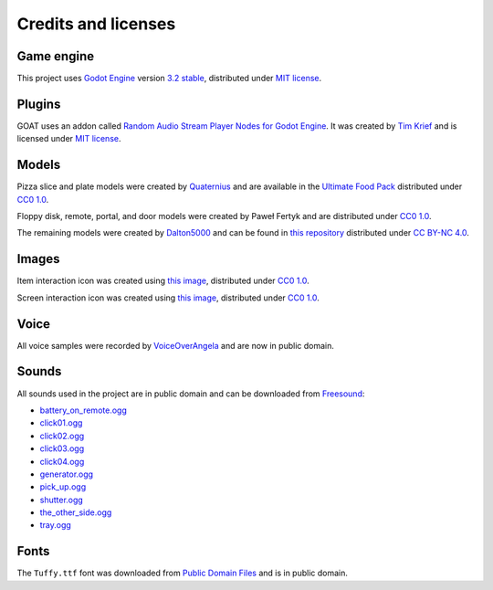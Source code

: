 Credits and licenses
====================

Game engine
-----------

This project uses `Godot Engine`_ version `3.2 stable`_, distributed
under `MIT license`_.

Plugins
-------

GOAT uses an addon called `Random Audio Stream Player Nodes for Godot Engine`_.
It was created by `Tim Krief`_ and is licensed under `MIT license <https://gitlab.com/timkrief/godot-random-audio-stream-player/-/blob/master/LICENSE.txt>`__.

Models
------

Pizza slice and plate models were created by `Quaternius`_ and are
available in the `Ultimate Food Pack`_ distributed under `CC0 1.0`_.

Floppy disk, remote, portal, and door models were created by Paweł
Fertyk and are distributed under `CC0 1.0`_.

The remaining models were created by `Dalton5000`_ and can be found in
`this repository`_ distributed under `CC BY-NC 4.0`_.

Images
------

Item interaction icon was created using `this image`_, distributed under
`CC0 1.0`_.

Screen interaction icon was created using `this
image <https://publicdomainvectors.org/en/free-clipart/Zoom-in-sign/44722.html>`__,
distributed under `CC0 1.0`_.

Voice
-----

All voice samples were recorded by `VoiceOverAngela`_ and are now in
public domain.

Sounds
------

All sounds used in the project are in public domain and can be
downloaded from `Freesound`_:

-  `battery_on_remote.ogg`_
-  `click01.ogg`_
-  `click02.ogg`_
-  `click03.ogg`_
-  `click04.ogg`_
-  `generator.ogg`_
-  `pick_up.ogg`_
-  `shutter.ogg`_
-  `the_other_side.ogg`_
-  `tray.ogg`_

Fonts
-----

The ``Tuffy.ttf`` font was downloaded from `Public Domain Files`_ and is in public domain.

.. _Godot Engine: https://github.com/godotengine/godot
.. _3.2 stable: https://downloads.tuxfamily.org/godotengine/3.2/
.. _MIT license: https://godotengine.org/license
.. _Random Audio Stream Player Nodes for Godot Engine: https://gitlab.com/timkrief/godot-random-audio-stream-player
.. _Tim Krief: http://timkrief.com/en/
.. _Quaternius: quaternius.com
.. _Ultimate Food Pack: https://drive.google.com/drive/folders/1zMfN7q9VU80M7mLAbBBJyY2OdoXslbl1?usp=sharing
.. _CC0 1.0: https://creativecommons.org/publicdomain/zero/1.0/
.. _Dalton5000: https://twitter.com/dalton8000
.. _this repository: https://github.com/Byteron/robo-platformer
.. _CC BY-NC 4.0: https://creativecommons.org/licenses/by-nc/4.0/
.. _this image: https://publicdomainvectors.org/en/free-clipart/Silhouette-of-hand-palm/36250.html
.. _VoiceOverAngela: https://www.fiverr.com/voiceoverangela
.. _Freesound: https://freesound.org
.. _generator.ogg: https://freesound.org/people/DiscoveryME/sounds/367175/
.. _click01.ogg: https://freesound.org/people/LamaMakesMusic/sounds/403556/
.. _click02.ogg: https://freesound.org/people/Masgame/sounds/347544/
.. _click03.ogg: https://freesound.org/people/Masgame/sounds/347544/
.. _click04.ogg: https://freesound.org/people/Masgame/sounds/347544/
.. _pick_up.ogg: https://freesound.org/people/SilverIllusionist/sounds/411177/
.. _tray.ogg: https://freesound.org/people/Handfan/sounds/71230/
.. _battery_on_remote.ogg: https://freesound.org/people/_lourii/sounds/491905/
.. _the_other_side.ogg: https://freesound.org/people/ricniclas/sounds/451949/
.. _shutter.ogg: https://freesound.org/people/aldenroth2/sounds/272017/
.. _Public Domain Files: http://www.publicdomainfiles.com/show_file.php?id=13486218041168
